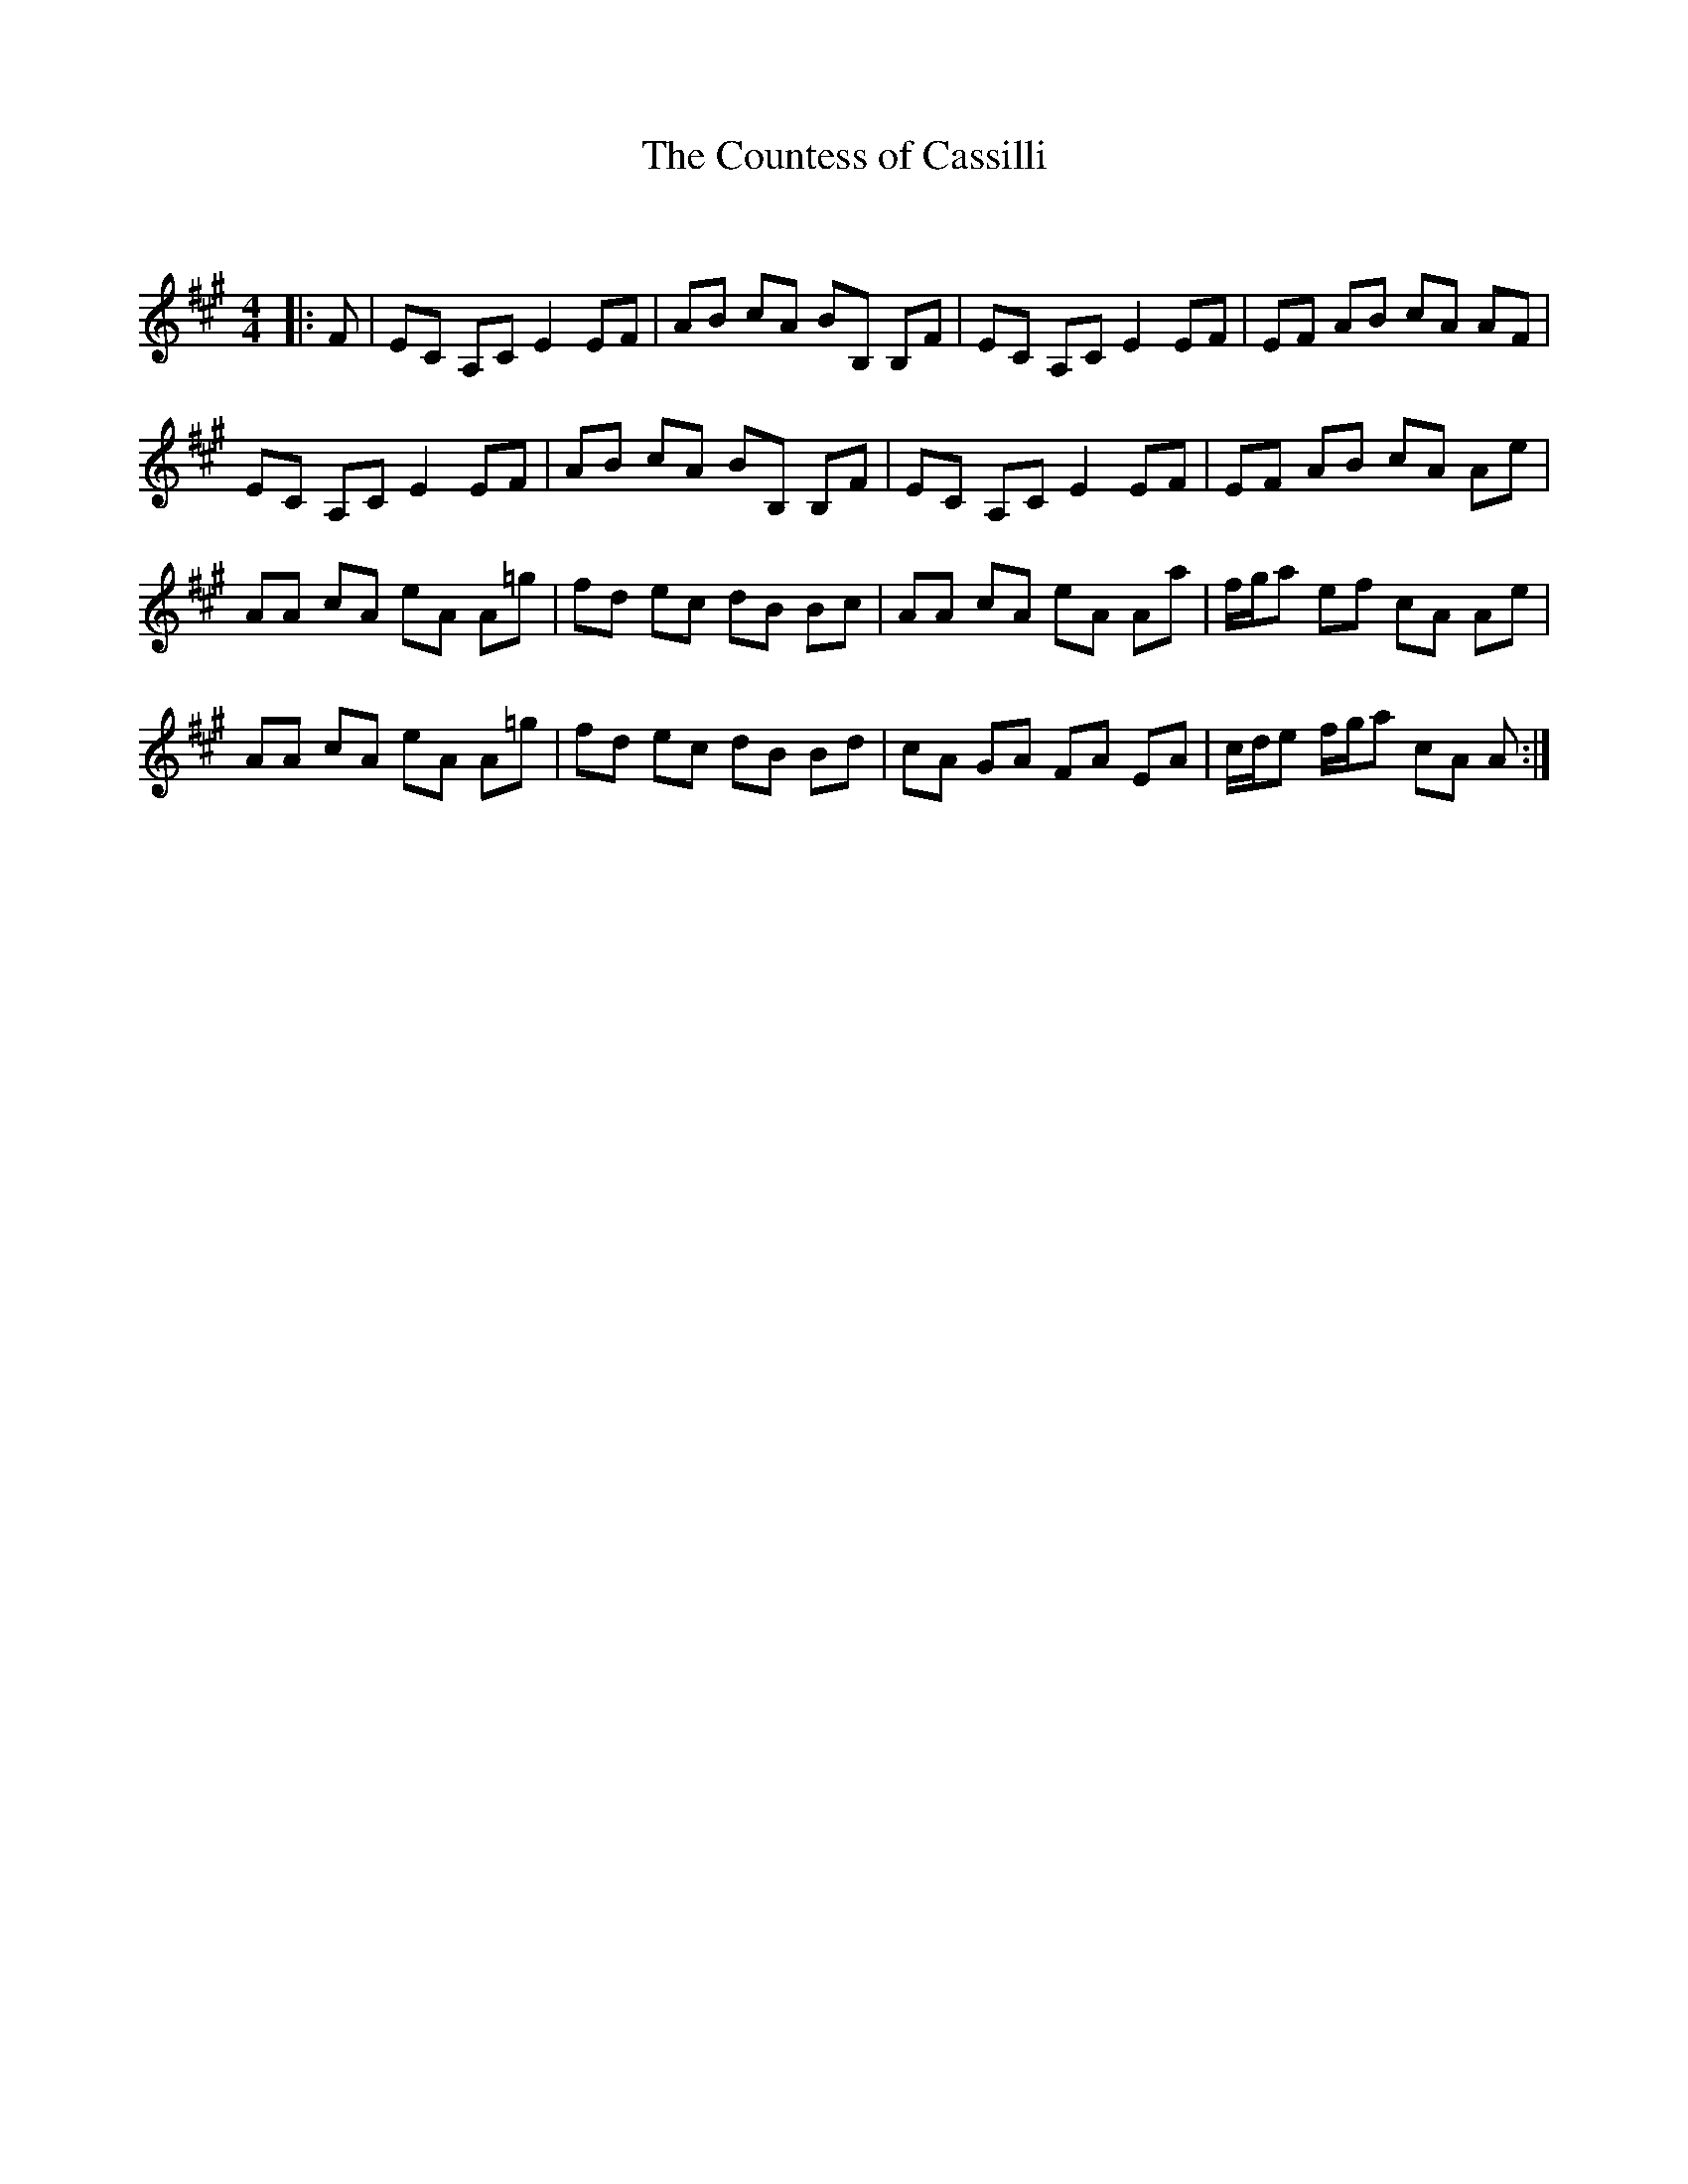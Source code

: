 X:1
T: The Countess of Cassilli
C:
R:Reel
Q: 232
K:A
M:4/4
L:1/8
|:F|EC A,C E2 EF|AB cA BB, B,F|EC A,C E2 EF|EF AB cA AF|
EC A,C E2 EF|AB cA BB, B,F|EC A,C E2 EF|EF AB cA Ae|
AA cA eA A=g|fd ec dB Bc|AA cA eA Aa|f1/2g1/2a ef cA Ae|
AA cA eA A=g|fd ec dB Bd|cA GA FA EA|c1/2d1/2e f1/2g1/2a cA A:|

